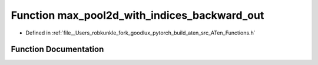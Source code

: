 .. _function_at__max_pool2d_with_indices_backward_out:

Function max_pool2d_with_indices_backward_out
=============================================

- Defined in :ref:`file__Users_robkunkle_fork_goodlux_pytorch_build_aten_src_ATen_Functions.h`


Function Documentation
----------------------


.. doxygenfunction:: at::max_pool2d_with_indices_backward_out

